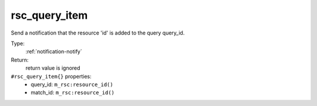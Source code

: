 .. _rsc_query_item:

rsc_query_item
^^^^^^^^^^^^^^

Send a notification that the resource 'id' is added to the query query_id. 


Type: 
    :ref:`notification-notify`

Return: 
    return value is ignored

``#rsc_query_item{}`` properties:
    - query_id: ``m_rsc:resource_id()``
    - match_id: ``m_rsc:resource_id()``
